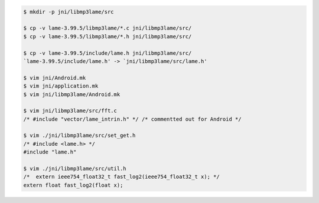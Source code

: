 
.. code-block:: sh

    $ mkdir -p jni/libmp3lame/src

    $ cp -v lame-3.99.5/libmp3lame/*.c jni/libmp3lame/src/
    $ cp -v lame-3.99.5/libmp3lame/*.h jni/libmp3lame/src/

    $ cp -v lame-3.99.5/include/lame.h jni/libmp3lame/src/
    `lame-3.99.5/include/lame.h' -> `jni/libmp3lame/src/lame.h'

    $ vim jni/Android.mk
    $ vim jni/application.mk
    $ vim jni/libmp3lame/Android.mk

    $ vim jni/libmp3lame/src/fft.c
    /* #include "vector/lame_intrin.h" */ /* commentted out for Android */

    $ vim ./jni/libmp3lame/src/set_get.h
    /* #include <lame.h> */
    #include "lame.h"

    $ vim ./jni/libmp3lame/src/util.h
    /*  extern ieee754_float32_t fast_log2(ieee754_float32_t x); */
    extern float fast_log2(float x);
